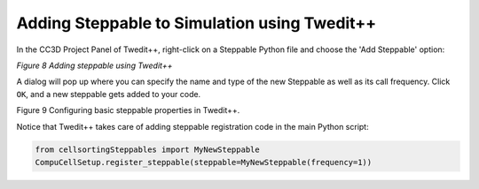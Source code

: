 Adding Steppable to Simulation using Twedit++
=============================================

In the CC3D Project Panel of Twedit++, right-click on a Steppable Python file and choose the 'Add Steppable' option:

|image7|

*Figure 8 Adding steppable using Twedit++*

A dialog will pop up where you can specify the name and type of the new
Steppable as well as its call frequency. 
Click ``OK``, and a new steppable gets added to your code.

|image8|

Figure 9 Configuring basic steppable properties in Twedit++.

Notice that Twedit++ takes care of adding steppable registration code in
the main Python script:

.. code-block:: python

   from cellsortingSteppables import MyNewSteppable
   CompuCellSetup.register_steppable(steppable=MyNewSteppable(frequency=1))

.. |image7| image:: images/image8.jpeg
   :width: 3.25000in
   :height: 2.72526in
.. |image8| image:: images/image9.jpeg
   :width: 2.68750in
   :height: 2.16026in
